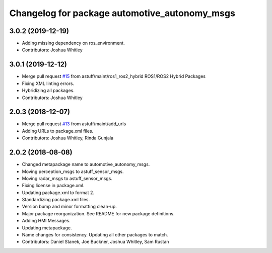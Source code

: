 ^^^^^^^^^^^^^^^^^^^^^^^^^^^^^^^^^^^^^^^^^^^^^^
Changelog for package automotive_autonomy_msgs
^^^^^^^^^^^^^^^^^^^^^^^^^^^^^^^^^^^^^^^^^^^^^^

3.0.2 (2019-12-19)
------------------
* Adding missing dependency on ros_environment.
* Contributors: Joshua Whitley

3.0.1 (2019-12-12)
------------------
* Merge pull request `#15 <https://github.com/astuff/automotive_autonomy_msgs/issues/15>`_ from astuff/maint/ros1_ros2_hybrid
  ROS1/ROS2 Hybrid Packages
* Fixing XML linting errors.
* Hybridizing all packages.
* Contributors: Joshua Whitley

2.0.3 (2018-12-07)
------------------
* Merge pull request `#13 <https://github.com/astuff/automotive_autonomy_msgs/issues/13>`_ from astuff/maint/add_urls
* Adding URLs to package.xml files.
* Contributors: Joshua Whitley, Rinda Gunjala

2.0.2 (2018-08-08)
------------------
* Changed metapackage name to automotive_autonomy_msgs.
* Moving perception_msgs to astuff_sensor_msgs.
* Moving radar_msgs to astuff_sensor_msgs.
* Fixing license in package.xml.
* Updating package.xml to format 2.
* Standardizing package.xml files.
* Version bump and minor formatting clean-up.
* Major package reorganization. See README for new package definitions.
* Adding HMI Messages.
* Updating metapackage.
* Name changes for consistency. Updating all other packages to match.
* Contributors: Daniel Stanek, Joe Buckner, Joshua Whitley, Sam Rustan
